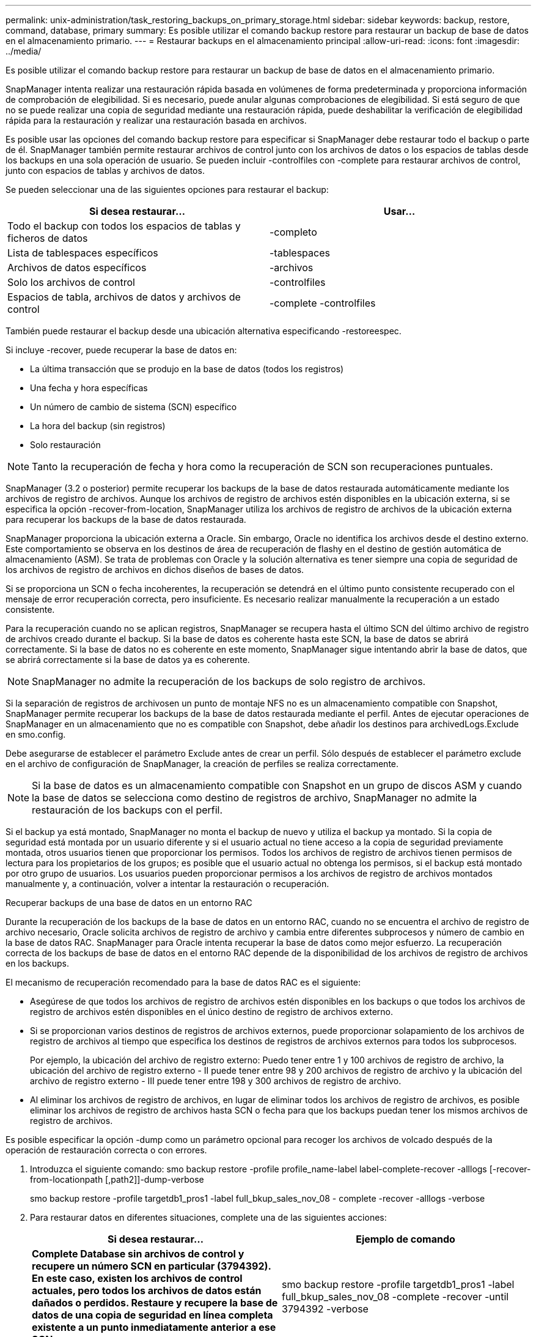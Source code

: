 ---
permalink: unix-administration/task_restoring_backups_on_primary_storage.html 
sidebar: sidebar 
keywords: backup, restore, command, database, primary 
summary: Es posible utilizar el comando backup restore para restaurar un backup de base de datos en el almacenamiento primario. 
---
= Restaurar backups en el almacenamiento principal
:allow-uri-read: 
:icons: font
:imagesdir: ../media/


[role="lead"]
Es posible utilizar el comando backup restore para restaurar un backup de base de datos en el almacenamiento primario.

SnapManager intenta realizar una restauración rápida basada en volúmenes de forma predeterminada y proporciona información de comprobación de elegibilidad. Si es necesario, puede anular algunas comprobaciones de elegibilidad. Si está seguro de que no se puede realizar una copia de seguridad mediante una restauración rápida, puede deshabilitar la verificación de elegibilidad rápida para la restauración y realizar una restauración basada en archivos.

Es posible usar las opciones del comando backup restore para especificar si SnapManager debe restaurar todo el backup o parte de él. SnapManager también permite restaurar archivos de control junto con los archivos de datos o los espacios de tablas desde los backups en una sola operación de usuario. Se pueden incluir -controlfiles con -complete para restaurar archivos de control, junto con espacios de tablas y archivos de datos.

Se pueden seleccionar una de las siguientes opciones para restaurar el backup:

|===
| Si desea restaurar... | Usar... 


 a| 
Todo el backup con todos los espacios de tablas y ficheros de datos
 a| 
-completo



 a| 
Lista de tablespaces específicos
 a| 
-tablespaces



 a| 
Archivos de datos específicos
 a| 
-archivos



 a| 
Solo los archivos de control
 a| 
-controlfiles



 a| 
Espacios de tabla, archivos de datos y archivos de control
 a| 
-complete -controlfiles

|===
También puede restaurar el backup desde una ubicación alternativa especificando -restoreespec.

Si incluye -recover, puede recuperar la base de datos en:

* La última transacción que se produjo en la base de datos (todos los registros)
* Una fecha y hora específicas
* Un número de cambio de sistema (SCN) específico
* La hora del backup (sin registros)
* Solo restauración



NOTE: Tanto la recuperación de fecha y hora como la recuperación de SCN son recuperaciones puntuales.

SnapManager (3.2 o posterior) permite recuperar los backups de la base de datos restaurada automáticamente mediante los archivos de registro de archivos. Aunque los archivos de registro de archivos estén disponibles en la ubicación externa, si se especifica la opción -recover-from-location, SnapManager utiliza los archivos de registro de archivos de la ubicación externa para recuperar los backups de la base de datos restaurada.

SnapManager proporciona la ubicación externa a Oracle. Sin embargo, Oracle no identifica los archivos desde el destino externo. Este comportamiento se observa en los destinos de área de recuperación de flashy en el destino de gestión automática de almacenamiento (ASM). Se trata de problemas con Oracle y la solución alternativa es tener siempre una copia de seguridad de los archivos de registro de archivos en dichos diseños de bases de datos.

Si se proporciona un SCN o fecha incoherentes, la recuperación se detendrá en el último punto consistente recuperado con el mensaje de error recuperación correcta, pero insuficiente. Es necesario realizar manualmente la recuperación a un estado consistente.

Para la recuperación cuando no se aplican registros, SnapManager se recupera hasta el último SCN del último archivo de registro de archivos creado durante el backup. Si la base de datos es coherente hasta este SCN, la base de datos se abrirá correctamente. Si la base de datos no es coherente en este momento, SnapManager sigue intentando abrir la base de datos, que se abrirá correctamente si la base de datos ya es coherente.


NOTE: SnapManager no admite la recuperación de los backups de solo registro de archivos.

Si la separación de registros de archivosen un punto de montaje NFS no es un almacenamiento compatible con Snapshot, SnapManager permite recuperar los backups de la base de datos restaurada mediante el perfil. Antes de ejecutar operaciones de SnapManager en un almacenamiento que no es compatible con Snapshot, debe añadir los destinos para archivedLogs.Exclude en smo.config.

Debe asegurarse de establecer el parámetro Exclude antes de crear un perfil. Sólo después de establecer el parámetro exclude en el archivo de configuración de SnapManager, la creación de perfiles se realiza correctamente.


NOTE: Si la base de datos es un almacenamiento compatible con Snapshot en un grupo de discos ASM y cuando la base de datos se selecciona como destino de registros de archivo, SnapManager no admite la restauración de los backups con el perfil.

Si el backup ya está montado, SnapManager no monta el backup de nuevo y utiliza el backup ya montado. Si la copia de seguridad está montada por un usuario diferente y si el usuario actual no tiene acceso a la copia de seguridad previamente montada, otros usuarios tienen que proporcionar los permisos. Todos los archivos de registro de archivos tienen permisos de lectura para los propietarios de los grupos; es posible que el usuario actual no obtenga los permisos, si el backup está montado por otro grupo de usuarios. Los usuarios pueden proporcionar permisos a los archivos de registro de archivos montados manualmente y, a continuación, volver a intentar la restauración o recuperación.

Recuperar backups de una base de datos en un entorno RAC

Durante la recuperación de los backups de la base de datos en un entorno RAC, cuando no se encuentra el archivo de registro de archivo necesario, Oracle solicita archivos de registro de archivo y cambia entre diferentes subprocesos y número de cambio en la base de datos RAC. SnapManager para Oracle intenta recuperar la base de datos como mejor esfuerzo. La recuperación correcta de los backups de base de datos en el entorno RAC depende de la disponibilidad de los archivos de registro de archivos en los backups.

El mecanismo de recuperación recomendado para la base de datos RAC es el siguiente:

* Asegúrese de que todos los archivos de registro de archivos estén disponibles en los backups o que todos los archivos de registro de archivos estén disponibles en el único destino de registro de archivos externo.
* Si se proporcionan varios destinos de registros de archivos externos, puede proporcionar solapamiento de los archivos de registro de archivos al tiempo que especifica los destinos de registros de archivos externos para todos los subprocesos.
+
Por ejemplo, la ubicación del archivo de registro externo: Puedo tener entre 1 y 100 archivos de registro de archivo, la ubicación del archivo de registro externo - II puede tener entre 98 y 200 archivos de registro de archivo y la ubicación del archivo de registro externo - III puede tener entre 198 y 300 archivos de registro de archivo.

* Al eliminar los archivos de registro de archivos, en lugar de eliminar todos los archivos de registro de archivos, es posible eliminar los archivos de registro de archivos hasta SCN o fecha para que los backups puedan tener los mismos archivos de registro de archivos.


Es posible especificar la opción -dump como un parámetro opcional para recoger los archivos de volcado después de la operación de restauración correcta o con errores.

. Introduzca el siguiente comando: smo backup restore -profile profile_name-label label-complete-recover -alllogs [-recover-from-locationpath [,path2]]-dump-verbose
+
smo backup restore -profile targetdb1_pros1 -label full_bkup_sales_nov_08 - complete -recover -alllogs -verbose

. Para restaurar datos en diferentes situaciones, complete una de las siguientes acciones:
+
|===
| Si desea restaurar... | Ejemplo de comando 


 a| 
*Complete Database sin archivos de control y recupere un número SCN en particular (3794392). En este caso, existen los archivos de control actuales, pero todos los archivos de datos están dañados o perdidos. Restaure y recupere la base de datos de una copia de seguridad en línea completa existente a un punto inmediatamente anterior a ese SCN.*
 a| 
smo backup restore -profile targetdb1_pros1 -label full_bkup_sales_nov_08 -complete -recover -until 3794392 -verbose



 a| 
*Completar la base de datos sin archivos de control y recuperar hasta una fecha y hora.*
 a| 
backup de smo restore -profile targetdb1_pros1 -label full_bkup_sales_nov_08 -complete -recover -until 2008-09-15:15:29:23 -verbose



 a| 
*Completar la base de datos sin archivos de control y recuperar hasta datos y tiempo. En este caso, existen los archivos de control actuales, pero todos los archivos de datos están dañados o se pierden o se produjo un error lógico después de un momento específico. Restaure y recupere la base de datos de una copia de seguridad en línea completa existente a una fecha y hora inmediatamente antes del punto de fallo.*
 a| 
backup de smo restore -profile targetdb1_pros1 -label full_bkup_sales_nov_08 -complete -recover -until "2008-09-15:15:29:23" -verbose



 a| 
*Base de datos parcial (uno o más archivos de datos) sin archivos de control y recuperación mediante todos los registros disponibles. En este caso, existen los archivos de control actuales, pero uno o más archivos de datos están dañados o perdidos. Restaure esos archivos de datos y recupere la base de datos de una copia de seguridad en línea completa existente utilizando todos los registros disponibles.*
 a| 
restauración de copia de seguridad de smo -profile targetdb1_pros1 -label full_bkup_sales_nov_08 -files /u02/oradata/ventes02.dbf /u02/oradata/ventes03.dbf /u02/oradata/ventes.04.dbf -recover -alllogs -verbose



 a| 
*Base de datos parcial (uno o más tablespaces) sin archivos de control y recuperación mediante todos los registros disponibles. En este caso, existen los archivos de control actuales, pero se pierden uno o más tablespaces o se pierde uno de los más archivos de datos pertenecientes al tablespace. Restaure esos tablespaces y recupere la base de datos a partir de una copia de seguridad en línea completa existente utilizando todos los registros disponibles.*
 a| 
backup de smo restore -profile targetdb1_pros1 -label full_bkup_sales_nov_08 -tablespaces users -recover -alllogs -verbose



 a| 
*Sólo archivos de control y recuperación mediante todos los registros disponibles. En este caso, los archivos de datos existen, pero todos los archivos de control están dañados o perdidos. Restaure sólo los archivos de control y recupere la base de datos de una copia de seguridad en línea completa existente utilizando todos los registros disponibles.*
 a| 
backup de smo restore -profile targetdb1_pros1 -label full_bkup_sales_nov_08 -controlfiles -recover -alllogs -verbose



 a| 
*Complete la base de datos sin archivos de control y recupérese usando los archivos de control de copia de seguridad y todos los registros disponibles. En este caso, todos los archivos de datos están dañados o perdidos. Restaure sólo los archivos de control y recupere la base de datos de una copia de seguridad en línea completa existente utilizando todos los registros disponibles.*
 a| 
smo backup restore -profile targetdb1_pros1 -label full_bkup_sales_nov_08 -complete -using-backup-controulfile -recover -alllogs -verbose



 a| 
*Recupere la base de datos restaurada utilizando los archivos archive log de la ubicación externa del archive log.*
 a| 
smo backup restore -profile targetdb1_pros1 -label full_bkup_sales_nov_08 -complete -using-backup-controulfile -recover -alllogs -recover-from-location /user1/archive -verbose

|===
. Revisar las comprobaciones de cumplimiento de la restauración rápida.
+
Introduzca el siguiente comando: smo backup restore -profile targetdb1_pros1 -label full_bkup_sales_nov_08 -complete -recover -alllogs -recover-from-location /user1/archive -verbose

. Si la comprobación de elegibilidad muestra que no se ha producido un error en las comprobaciones obligatorias y si se pueden anular ciertas condiciones y si desea continuar con el proceso de restauración, escriba lo siguiente: Restauración de copia de seguridad - anulación rápida
. Especifique las ubicaciones de los registros de archivos externos con la opción -recover-from-location.


*Información relacionada*

xref:task_restoring_backups_using_fast_restore.adoc[Restauración de backups mediante restauración rápida]

xref:task_restoring_backups_from_an_alternate_location.adoc[Restaurar backups desde una ubicación alternativa]

xref:reference_the_smosmsapbackup_restore_command.adoc[El comando smo backup restore]
